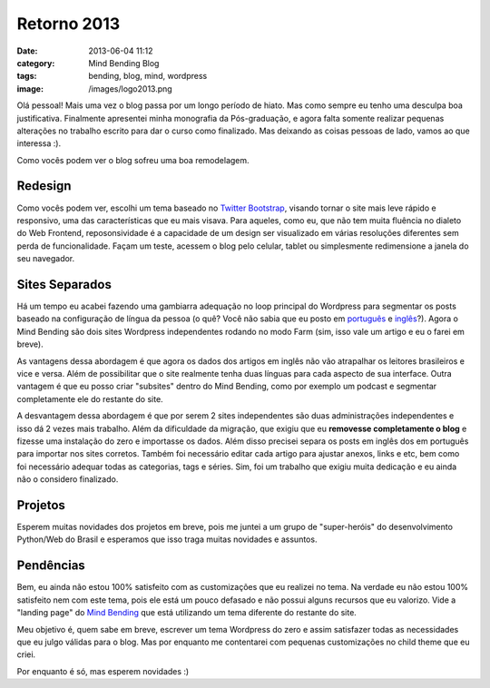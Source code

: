 Retorno 2013
############
:date: 2013-06-04 11:12
:category: Mind Bending Blog
:tags: bending, blog, mind, wordpress
:image: /images/logo2013.png

.. role:: strike

Olá pessoal! Mais uma vez o blog passa por um longo período de hiato.
Mas como sempre eu tenho uma :strike:`desculpa` boa justificativa.
Finalmente apresentei minha monografia da Pós-graduação, e agora falta
somente realizar pequenas alterações no trabalho escrito para dar o
curso como finalizado. Mas deixando as coisas pessoas de lado, vamos ao
que interessa :).

.. image:: {filename}/images/retorno2013.png
	:align: center
	:target: {filename}/images/retorno2013.png
	:alt: Mind Bending Redesign 2013

Como vocês podem ver o blog sofreu uma boa remodelagem.

.. more

Redesign
--------

Como vocês podem ver, escolhi um tema baseado no `Twitter Bootstrap`_,
visando tornar o site mais leve rápido e responsivo, uma das
características que eu mais visava. Para aqueles, como eu, que não tem
muita fluência no dialeto do Web Frontend, reposonsividade é a
capacidade de um design ser visualizado em várias resoluções diferentes
sem perda de funcionalidade. Façam um teste, acessem o blog pelo
celular, tablet ou simplesmente redimensione a janela do seu navegador.

Sites Separados
---------------

Há um tempo eu acabei fazendo uma :strike:`gambiarra` adequação no
loop principal do Wordpress para segmentar os posts baseado na
configuração de língua da pessoa (o quê? Você não sabia que eu posto em
`português`_ e `inglês`_?). Agora o Mind Bending são dois sites
Wordpress independentes rodando no modo Farm (sim, isso vale um artigo e
eu o farei em breve).

As vantagens dessa abordagem é que agora os dados dos artigos em inglês
não vão atrapalhar os leitores brasileiros e vice e versa. Além de
possibilitar que o site realmente tenha duas línguas para cada aspecto
de sua interface. Outra vantagem é que eu posso criar "subsites" dentro
do Mind Bending, como por exemplo um podcast e segmentar completamente
ele do restante do site.

A desvantagem dessa abordagem é que por serem 2 sites independentes são
duas administrações independentes e isso dá 2 vezes mais trabalho. Além
da dificuldade da migração, que exigiu que eu **removesse completamente
o blog** e fizesse uma instalação do zero e importasse os dados. Além
disso precisei separa os posts em inglês dos em português para importar
nos sites corretos. Também foi necessário editar cada artigo para
ajustar anexos, links e etc, bem como foi necessário adequar todas as
categorias, tags e séries. Sim, foi um trabalho que exigiu muita
dedicação e eu ainda não o considero finalizado.

Projetos
--------

Esperem muitas novidades dos projetos em breve, pois me juntei a um
grupo de "super-heróis" do desenvolvimento Python/Web do Brasil e
esperamos que isso traga muitas novidades e assuntos.

Pendências
----------

Bem, eu ainda não estou 100% satisfeito com as customizações que eu
realizei no tema. Na verdade eu não estou 100% satisfeito nem com este
tema, pois ele está um pouco defasado e não possui alguns recursos que
eu valorizo. Vide a "landing page" do `Mind Bending`_ que está
utilizando um tema diferente do restante do site.

Meu objetivo é, quem sabe em breve, escrever um tema Wordpress do zero e
assim satisfazer todas as necessidades que eu julgo válidas para o blog.
Mas por enquanto me contentarei com pequenas customizações no child
theme que eu criei.

Por enquanto é só, mas esperem novidades :)

.. _Twitter Bootstrap: http://twitter.github.com/bootstrap
.. _português: /pt
.. _inglês: /en
.. _Mind Bending: /
